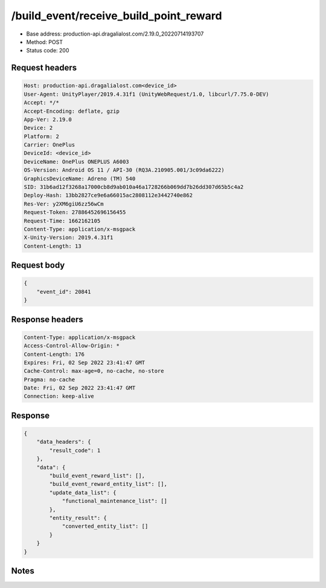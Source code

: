 /build_event/receive_build_point_reward
============================================================

- Base address: production-api.dragalialost.com/2.19.0_20220714193707
- Method: POST
- Status code: 200

Request headers
----------------

.. code-block:: text

	Host: production-api.dragalialost.com<device_id>
	User-Agent: UnityPlayer/2019.4.31f1 (UnityWebRequest/1.0, libcurl/7.75.0-DEV)
	Accept: */*
	Accept-Encoding: deflate, gzip
	App-Ver: 2.19.0
	Device: 2
	Platform: 2
	Carrier: OnePlus
	DeviceId: <device_id>
	DeviceName: OnePlus ONEPLUS A6003
	OS-Version: Android OS 11 / API-30 (RQ3A.210905.001/3c09da6222)
	GraphicsDeviceName: Adreno (TM) 540
	SID: 31b6ad12f3268a17000cb8d9ab010a46a1728266b069dd7b26dd307d65b5c4a2
	Deploy-Hash: 13bb2827ce9e6a66015ac2808112e3442740e862
	Res-Ver: y2XM6giU6zz56wCm
	Request-Token: 27886452696156455
	Request-Time: 1662162105
	Content-Type: application/x-msgpack
	X-Unity-Version: 2019.4.31f1
	Content-Length: 13


Request body
----------------

.. code-block:: json

	{
	    "event_id": 20841
	}

Response headers
----------------

.. code-block:: text

	Content-Type: application/x-msgpack
	Access-Control-Allow-Origin: *
	Content-Length: 176
	Expires: Fri, 02 Sep 2022 23:41:47 GMT
	Cache-Control: max-age=0, no-cache, no-store
	Pragma: no-cache
	Date: Fri, 02 Sep 2022 23:41:47 GMT
	Connection: keep-alive


Response
----------------

.. code-block:: json

	{
	    "data_headers": {
	        "result_code": 1
	    },
	    "data": {
	        "build_event_reward_list": [],
	        "build_event_reward_entity_list": [],
	        "update_data_list": {
	            "functional_maintenance_list": []
	        },
	        "entity_result": {
	            "converted_entity_list": []
	        }
	    }
	}

Notes
------
